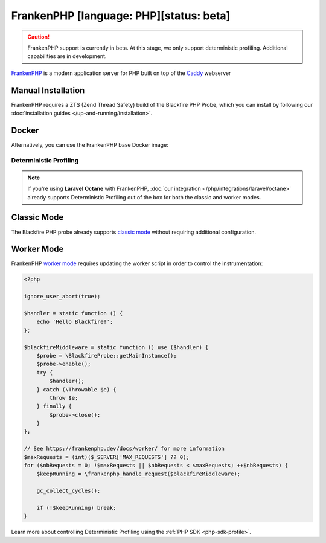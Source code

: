 FrankenPHP [language: PHP][status: beta]
========================================

.. caution::

    FrankenPHP support is currently in beta. At this stage, we only support
    deterministic profiling. Additional capabilities are in development.

`FrankenPHP <https://frankenphp.dev/>`_ is a modern application server for PHP
built on top of the `Caddy <https://caddyserver.com/>`_ webserver

Manual Installation
~~~~~~~~~~~~~~~~~~~

FrankenPHP requires a ZTS (Zend Thread Safety) build of the Blackfire PHP Probe,
which you can install by following our :doc:`installation guides </up-and-running/installation>`.

Docker
~~~~~~

Alternatively, you can use the FrankenPHP base Docker image:

.. code-block:: text
    :zerocopy:

    FROM dunglas/frankenphp

    RUN version=$(php -r "echo PHP_MAJOR_VERSION.PHP_MINOR_VERSION.'-zts';") \
    && architecture=$(uname -m) \
    && curl -A "Docker" -o /tmp/blackfire-probe.tar.gz -D - -L -s https://blackfire.io/api/v1/releases/probe/php/linux/$architecture/$version \
    && mkdir -p /tmp/blackfire \
    && tar zxpf /tmp/blackfire-probe.tar.gz -C /tmp/blackfire \
    && mv /tmp/blackfire/blackfire-*.so $(php -r "echo ini_get ('extension_dir');")/blackfire.so \
    # blackfire.agent_socket=tcp://blackfire:8307 is only required if you're using our agent in another container.
    && printf "extension=blackfire.so\nblackfire.agent_socket=tcp://blackfire:8307" > $PHP_INI_DIR/conf.d/blackfire.ini \
    && rm -rf /tmp/blackfire /tmp/blackfire-probe.tar.gz

Deterministic Profiling
-----------------------

.. note::

    If you're using **Laravel Octane** with FrankenPHP, :doc:`our integration </php/integrations/laravel/octane>`
    already supports Deterministic Profiling out of the box for both the classic
    and worker modes.

Classic Mode
~~~~~~~~~~~~

The Blackfire PHP probe already supports `classic mode <https://frankenphp.dev/docs/classic/>`_
without requiring additional configuration.

Worker Mode
~~~~~~~~~~~

FrankenPHP `worker mode <https://frankenphp.dev/docs/worker/>`_ requires updating
the worker script in order to control the instrumentation:

.. code-block:: php

    <?php

    ignore_user_abort(true);

    $handler = static function () {
        echo 'Hello Blackfire!';
    };

    $blackfireMiddleware = static function () use ($handler) {
        $probe = \BlackfireProbe::getMainInstance();
        $probe->enable();
        try {
            $handler();
        } catch (\Throwable $e) {
            throw $e;
        } finally {
            $probe->close();
        }
    };

    // See https://frankenphp.dev/docs/worker/ for more information
    $maxRequests = (int)($_SERVER['MAX_REQUESTS'] ?? 0);
    for ($nbRequests = 0; !$maxRequests || $nbRequests < $maxRequests; ++$nbRequests) {
        $keepRunning = \frankenphp_handle_request($blackfireMiddleware);

        gc_collect_cycles();

        if (!$keepRunning) break;
    }

Learn more about controlling Deterministic Profiling using the :ref:`PHP SDK <php-sdk-profile>`.
